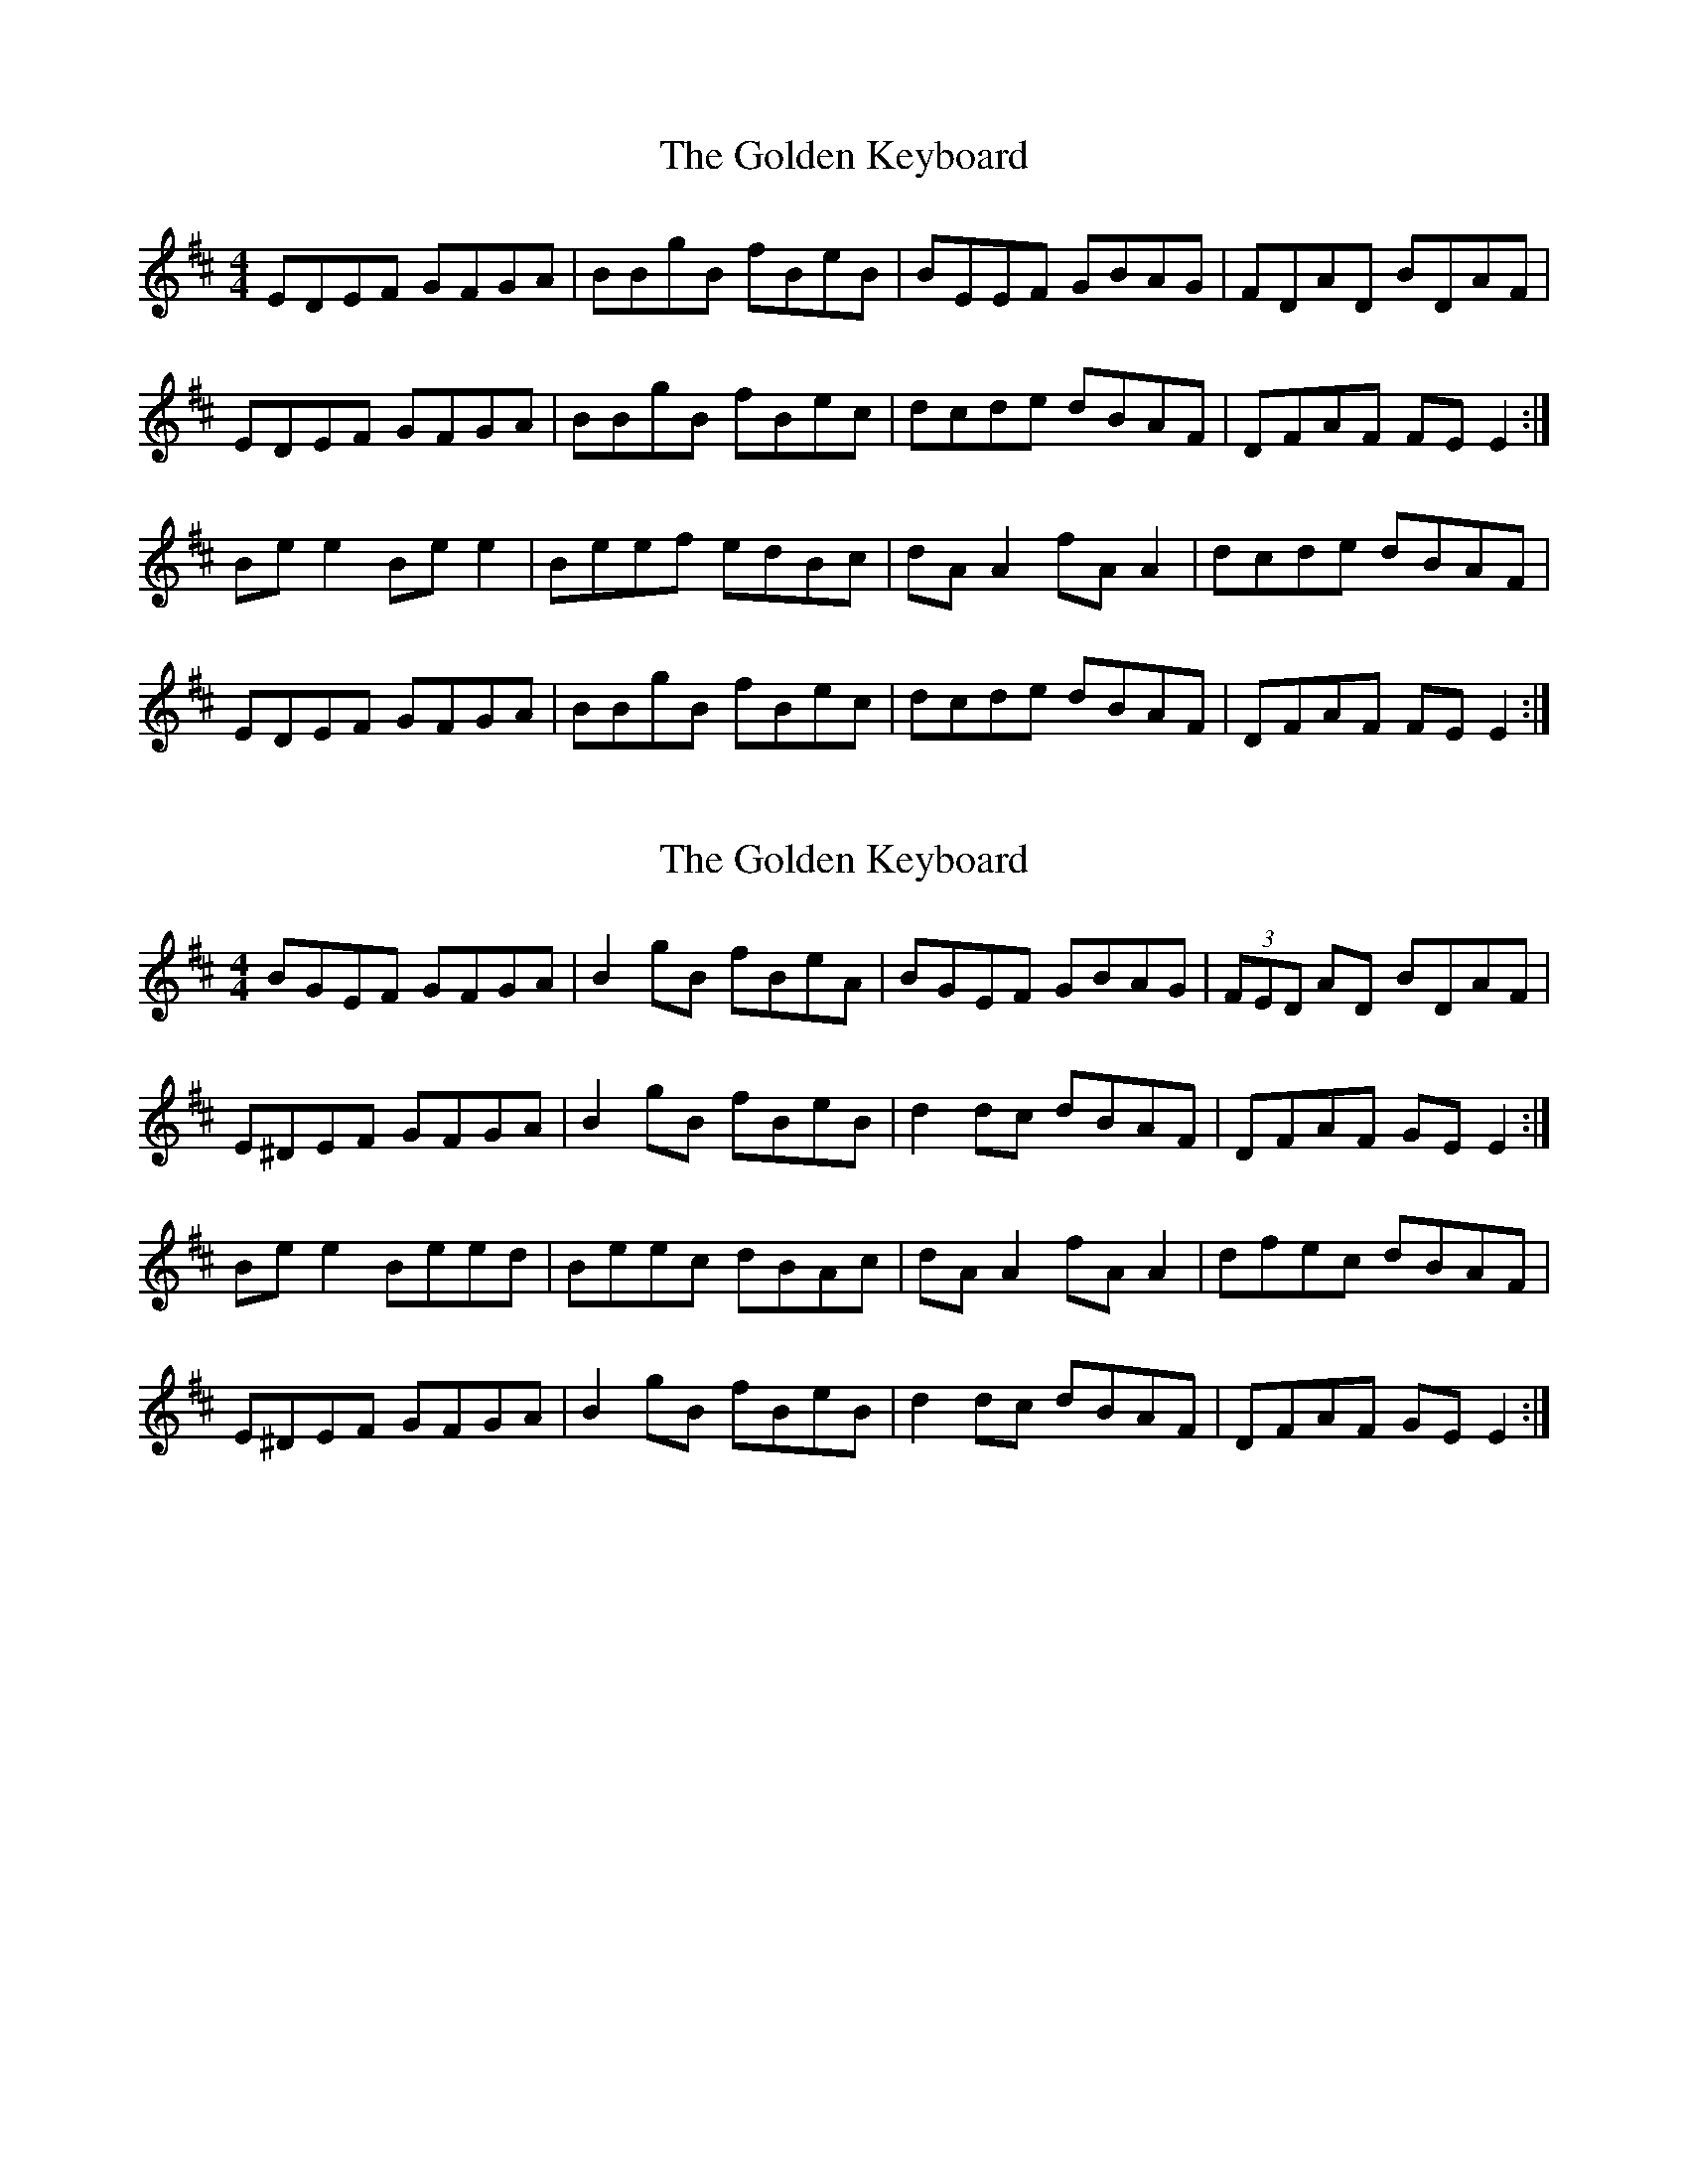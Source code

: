 X: 1
T: Golden Keyboard, The
Z: Jeremy
S: https://thesession.org/tunes/36#setting36
R: reel
M: 4/4
L: 1/8
K: Edor
EDEF GFGA|BBgB fBeB|BEEF GBAG|FDAD BDAF|EDEF GFGA|BBgB fBec|dcde dBAF|DFAF FEE2:|Bee2 Bee2|Beef edBc|dAA2 fAA2|dcde dBAF|EDEF GFGA|BBgB fBec|dcde dBAF|DFAF FEE2:|
X: 2
T: Golden Keyboard, The
Z: Werner Zipperer
S: https://thesession.org/tunes/36#setting21584
R: reel
M: 4/4
L: 1/8
K: Edor
BGEF GFGA|B2gB fBeA|BGEF GBAG|(3FED AD BDAF|
E^DEF GFGA|B2gB fBeB|d2dc dBAF|DFAF GEE2:|
Bee2 Beed|Beec dBAc|dAA2 fAA2|dfec dBAF|
E^DEF GFGA|B2gB fBeB|d2dc dBAF|DFAF GEE2:|
X: 3
T: Golden Keyboard, The
Z: sebastian the m3g4p0p
S: https://thesession.org/tunes/36#setting24517
R: reel
M: 4/4
L: 1/8
K: Edor
F|~G2EF GFGA|B2gB fBed|BEEF GBAG|FDDF ADFA|
~G2EF GFGA|B2gB fBec|d2ce dBAF|FEED E3:|
e|e2 (3gfe be (3gfe|e^def e=dBc|dA~A2 eAce|dcAG FDEF|
~G2EF GFGA|B2gB fBec|d2ce dBAF|FEED E3:|
X: 4
T: Golden Keyboard, The
Z: gian marco
S: https://thesession.org/tunes/36#setting28702
R: reel
M: 4/4
L: 1/8
K: Edor
BGEF GFGA|B2gB fBeB|BGEF GBAG|(3FED AD BDAF|
E3 F GFGA|B2 gB fBeB|(3ded ce dBAF|DFAF GE E2:|
|:Be~e2 Beed|Beef edBc|dA~A2 eAce|d2ce dBAF|
~E3 F GFGA|B2 gB fBeB|(3ded ce dBAF|DEFD GE E3 A:|
X: 5
T: Golden Keyboard, The
Z: Thady Quill
S: https://thesession.org/tunes/36#setting29381
R: reel
M: 4/4
L: 1/8
K: Fmaj
AG |: FADE FEFG | A2fA eAdc | ADDE FAGF | ECGC ACGC |
| FADE FEFG | A2fA eAdA | (3cec =Bd cAGE |1 CDEG FDDE :|2 CDEG FDD2 ||
|: Add2 Add2 | Adde dcAd | cGG2 EGed | ced=B cAGE |
| (3FDC DE FEFG | A2fA eAdA | (3cec =Bd cAGE |1 CDEG FDD2 :|2 CDEG FDDE ||
